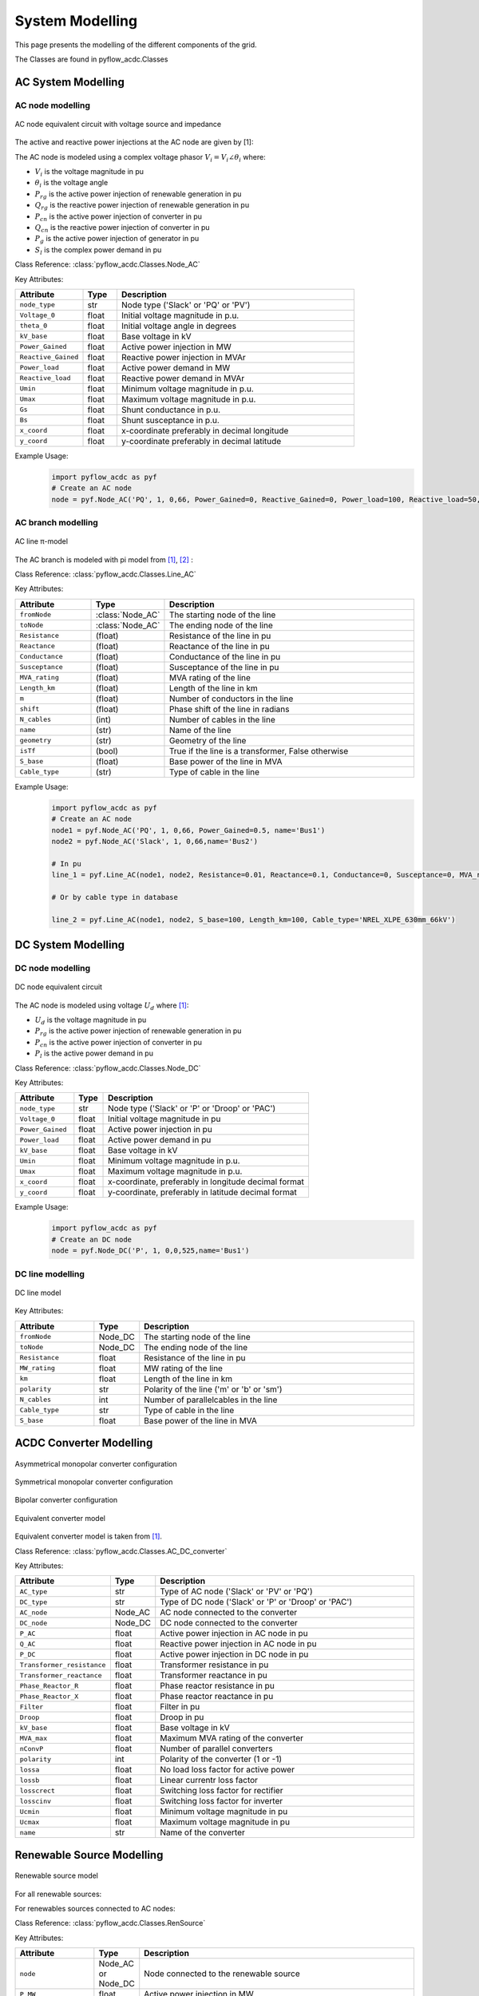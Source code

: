 .. _modelling:

System Modelling 
================

This page presents the modelling of the different components of the grid.

The Classes are found in pyflow_acdc.Classes

AC System Modelling
-------------------

.. _AC_node_modelling:

AC node modelling
^^^^^^^^^^^^^^^^^

.. figure:: ../images/AC_node_model.svg
   :width: 250
   :alt: AC node model
   :align: center

   AC node equivalent circuit with voltage source and impedance

The active and reactive power injections at the AC node are given by [1]:

.. math::
    :label: eq:PnodeAC

    \sum P_{g_i} +  \sum \gamma_{rg_i}P_{rg_i} - P_{l_i} + \sum P_{cn_i} = \sum_{k=1}^{\mathcal{N}_{ac}} |V_i||V_k| [ G_{ik} \cos(\theta_i-\theta_k) + B_{ik} \sin(\theta_i-\theta_k) ] \qquad \forall i \in \mathcal{N}_{ac} 

.. math::
    :label: eq:QnodeAC

    \sum Q_{g_i} + \sum Q_{rg_i} -Q_{l_i}+\sum Q_{cn_{i}}  = \sum_{k=1}^{\mathcal{N}_{ac}} |V_i||V_k|[G_{ik} \sin(\theta_i-\theta_k)-B_{ik} \cos(\theta_i-\theta_{k})] \qquad \forall i \in \mathcal{N}_{ac} 

.. math::
    :label: eq:Vac

    \begin{align}
        V_{min} \leq V_{i} \leq V_{max}  & \qquad \forall i \in \mathcal{N}_{ac}  \\
        \theta_{min} \leq \theta_i \leq \theta_{max}  & \qquad \forall i \in \mathcal{N}_{ac}
    \end{align}


The AC node is modeled using a complex voltage phasor :math:`V_i = V_i \angle \theta_i` where:

* :math:`V_i` is the voltage magnitude in pu
* :math:`\theta_i` is the voltage angle
* :math:`P_{rg}` is the active power injection of renewable generation in pu
* :math:`Q_{rg}` is the reactive power injection of renewable generation in pu
* :math:`P_{cn}` is the active power injection of converter in pu
* :math:`Q_{cn}` is the reactive power injection of converter in pu
* :math:`P_g` is the active power injection of generator in pu
* :math:`S_l` is the complex power demand in pu

Class Reference: :class:`pyflow_acdc.Classes.Node_AC`

Key Attributes:

.. list-table::
   :widths: 20 10 70
   :header-rows: 1

   * - Attribute
     - Type
     - Description
   * - ``node_type``
     - str
     - Node type ('Slack' or 'PQ' or 'PV')
   * - ``Voltage_0``
     - float
     - Initial voltage magnitude in p.u.
   * - ``theta_0``
     - float
     - Initial voltage angle in degrees
   * - ``kV_base``
     - float
     - Base voltage in kV
   * - ``Power_Gained``
     - float
     - Active power injection in MW
   * - ``Reactive_Gained``
     - float
     - Reactive power injection in MVAr
   * - ``Power_load``
     - float
     - Active power demand in MW
   * - ``Reactive_load``
     - float
     - Reactive power demand in MVAr
   * - ``Umin``
     - float
     - Minimum voltage magnitude in p.u.
   * - ``Umax``
     - float
     - Maximum voltage magnitude in p.u.
   * - ``Gs``
     - float
     - Shunt conductance in p.u.
   * - ``Bs``
     - float
     - Shunt susceptance in p.u.
   * - ``x_coord``
     - float
     - x-coordinate preferably in decimal longitude
   * - ``y_coord``
     - float
     - y-coordinate preferably in decimal latitude

Example Usage:
    .. code-block:: python

        import pyflow_acdc as pyf
        # Create an AC node
        node = pyf.Node_AC('PQ', 1, 0,66, Power_Gained=0, Reactive_Gained=0, Power_load=100, Reactive_load=50, name='Bus1', Umin=0.9, Umax=1.1,Gs=0,Bs=0)
        


.. _AC_branch_modelling:

AC branch modelling
^^^^^^^^^^^^^^^^^^^

.. figure:: ../images/AC_line_pi.svg
   :width: 400
   :alt: AC line model
   :align: center

   AC line π-model

The AC branch is modeled with pi model from [1]_, [2]_ :

.. math::
    :label: eq:Ybusbranch

    Y_{bus-{branch}} = \begin{bmatrix}
        Y_{ff} & Y_{ft} \\
        Y_{tf} & Y_{tt}
    \end{bmatrix}
    = \begin{bmatrix}
        \frac{Y_s+Y_{sh}}{\mu^2} & -\frac{Y_s}{\mu e^{-j\tau}} \\
        -\frac{Y_s}{\mu e^{j\tau}} & Y_{s}+Y_{sh}
    \end{bmatrix}

.. math::
    :label: eq:YbusAC

    \begin{align}
        Y_{bus_{AC}}[i,i]&+= Y_{ff} + G_{r_i}+jB_{r_i}\\
        Y_{bus_{AC}}[i,k]&+= Y_{ft}\\
        Y_{bus_{AC}}[k,i]&+= Y_{tf}\\
        Y_{bus_{AC}}[k,k]&+= Y_{tt} +G_{r_k}+ jB_{r_k}
    \end{align}


.. math::
    :label: eq:S_ACrate

    \begin{align}
        P_{j,to}^2+Q_{j,to}^2 &\leq S_{j,rating}^2 \qquad \forall j \in \mathcal{B}_{ac}\\
        P_{j,from}^2+Q_{j,from}^2 &\leq S_{j,rating}^2  \qquad \forall j \in \mathcal{B}_{ac}
    \end{align}

Class Reference: :class:`pyflow_acdc.Classes.Line_AC`

Key Attributes:

.. list-table::
   :widths: 20 10 70
   :header-rows: 1  

   * - Attribute
     - Type
     - Description  
   * - ``fromNode``
     - :class:`Node_AC`
     - The starting node of the line
   * - ``toNode``
     - :class:`Node_AC`
     - The ending node of the line
   * - ``Resistance``
     - (float)
     - Resistance of the line in pu
   * - ``Reactance``
     - (float)
     - Reactance of the line in pu
   * - ``Conductance``
     - (float)
     - Conductance of the line in pu
   * - ``Susceptance``
     - (float)
     - Susceptance of the line in pu
   * - ``MVA_rating``
     - (float)
     - MVA rating of the line
   * - ``Length_km``
     - (float)
     - Length of the line in km
   * - ``m``
     - (float)
     - Number of conductors in the line
   * - ``shift``
     - (float)
     - Phase shift of the line in radians
   * - ``N_cables``
     - (int)
     - Number of cables in the line
   * - ``name``
     - (str)
     - Name of the line
   * - ``geometry``
     - (str)
     - Geometry of the line
   * - ``isTf``
     - (bool)
     - True if the line is a transformer, False otherwise
   * - ``S_base``
     - (float)
     - Base power of the line in MVA
   * - ``Cable_type``
     - (str)
     - Type of cable in the line

Example Usage:
    .. code-block:: python

        import pyflow_acdc as pyf
        # Create an AC node
        node1 = pyf.Node_AC('PQ', 1, 0,66, Power_Gained=0.5, name='Bus1')
        node2 = pyf.Node_AC('Slack', 1, 0,66,name='Bus2')

        # In pu
        line_1 = pyf.Line_AC(node1, node2, Resistance=0.01, Reactance=0.1, Conductance=0, Susceptance=0, MVA_rating=100, N_cables=1, name='Line1')
    
        # Or by cable type in database

        line_2 = pyf.Line_AC(node1, node2, S_base=100, Length_km=100, Cable_type='NREL_XLPE_630mm_66kV')



.. _DC_node_modelling:

DC System Modelling
------------------- 

DC node modelling
^^^^^^^^^^^^^^^^^

.. figure:: ../images/DC_node_model.svg
   :width: 250
   :alt: DC node model
   :align: center

   DC node equivalent circuit

The AC node is modeled using voltage :math:`U_d` where [1]_:

.. math::
    :label: eq:PdciSUM

    P_{DC_d} = P_{cn_d} + \sum \gamma_{rg_d}P_{rg_d} - P_{l_d} = U_d \sum_{f=1 ;f \neq d} ^{\mathcal{N}_{dc}} \left( (U_d-U_f) \cdot p_{e} \cdot \left(\frac{1}{R_{df}} \right) \right), \left\{ R_{df} \neq 0 \right\} \qquad \forall d \in \mathcal{N}_{dc}

.. math::
    :label: eq:Udc

    U_{min} \leq U_{d} \leq U_{max} \qquad \forall d \in \mathcal{N}_{dc}


* :math:`U_d` is the voltage magnitude in pu
* :math:`P_{rg}` is the active power injection of renewable generation in pu
* :math:`P_{cn}` is the active power injection of converter in pu
* :math:`P_l` is the active power demand in pu

Class Reference: :class:`pyflow_acdc.Classes.Node_DC`

Key Attributes:

.. list-table::
   :widths: 20 10 70
   :header-rows: 1

   * - Attribute
     - Type
     - Description
   * - ``node_type``
     - str
     - Node type ('Slack' or 'P' or 'Droop' or 'PAC')
   * - ``Voltage_0``
     - float
     - Initial voltage magnitude in pu
   * - ``Power_Gained``
     - float
     - Active power injection in pu
   * - ``Power_load``
     - float
     - Active power demand in pu
   * - ``kV_base``
     - float
     - Base voltage in kV
   * - ``Umin``
     - float
     - Minimum voltage magnitude in p.u.
   * - ``Umax``
     - float
     - Maximum voltage magnitude in p.u.
   * - ``x_coord``
     - float
     - x-coordinate, preferably in longitude decimal format
   * - ``y_coord``
     - float
     - y-coordinate, preferably in latitude decimal format

Example Usage:
    .. code-block:: python

        import pyflow_acdc as pyf
        # Create an DC node
        node = pyf.Node_DC('P', 1, 0,0,525,name='Bus1')


.. _DC_line_modelling:

DC line modelling
^^^^^^^^^^^^^^^^^

.. figure:: ../images/DC_line.svg
   :width: 400
   :alt: DC line model
   :align: center

   DC line model

.. math::
    :label: eq:pol

    p_{e}=\begin{cases}
        1, &\text{for asymmetrical monopolar} \\
        2, &\text{for symmetrical monopolar or bipolar} \\
    \end{cases}

.. math::
    :label: eq:PfromDC

    \begin{align}
        P_{from,d}=&U_d(U_d-U_f) p_{e} \left(\frac{1}{R_{df}} \right) \\
        P_{to,f}=&U_f(U_f-U_d)p_{e} \left(\frac{1}{R_{df}} \right) \\
        -P_{e, rating} \leq& P_{to/from} \leq P_{e,rating} \qquad \forall e \in \mathcal{B}_{dc}
    \end{align}



Key Attributes:

.. list-table::
   :widths: 20 10 70
   :header-rows: 1

   * - Attribute
     - Type
     - Description
   * - ``fromNode``
     - Node_DC
     - The starting node of the line
   * - ``toNode``
     - Node_DC
     - The ending node of the line
   * - ``Resistance``
     - float
     - Resistance of the line in pu
   * - ``MW_rating``
     - float
     - MW rating of the line
   * - ``km``
     - float
     - Length of the line in km
   * - ``polarity``
     - str
     - Polarity of the line ('m' or 'b' or 'sm')
   * - ``N_cables``
     - int
     - Number of parallelcables in the line
   * - ``Cable_type``
     - str
     - Type of cable in the line
   * - ``S_base``
     - float
     - Base power of the line in MVA



.. _ACDC_converter_modelling:

ACDC Converter Modelling
------------------------
.. figure:: ../images/assymetrical.svg
   :width: 400
   :alt: Asymmetrical monopolar converter configuration
   :align: center

   Asymmetrical monopolar converter configuration

.. figure:: ../images/symetrical.svg
   :width: 400
   :alt: Symmetrical monopolar converter configuration
   :align: center

   Symmetrical monopolar converter configuration

.. figure:: ../images/bipolar_exp.svg
   :width: 400
   :alt: Bipolar converter configuration
   :align: center

   Bipolar converter configuration

.. figure:: ../images/Converter_model.svg
   :width: 400
   :alt: Equivalent converter model
   :align: center

   Equivalent converter model

Equivalent converter model is taken from [1]_.

.. math::
    :label: eq:PsQs

    \begin{align}
    P_s &= -V_i^2 G_{tf}+ V_iV_f[G_{tf} \cos(\theta_i-\theta_f)+B_{tf} \sin(\theta_i-\theta_f)] \\
    Q_s &= V_i^2 B_{tf}+ V_iV_f[G_{tf} \sin(\theta_i-\theta_f)-B_{tf} \cos(\theta_i-\theta_f)]
    \end{align}

.. math::
    :label: eq:PcQc

    \begin{align}
    P_c &= V_c^2 G_{pr}- V_fV_c[G_{pr} \cos(\theta_f-\theta_c)-B_{pr} \sin(\theta_f-\theta_c)] \\
    Q_c &= -V_c^2 B_{pr}+ V_fV_c[G_{pr} \sin(\theta_f-\theta_c)+B_{pr} \cos(\theta_f-\theta_c)]
    \end{align}

.. math::
    :label: eq:F1F2

    \begin{align}
    P_{cf}-P_{sf} &= 0 \\
    Q_{cf}-Q_{sf}-Q_f &= 0
    \end{align}

.. math::
    :label: eq:powerelec

    P_{c_{AC}} + P_{cn_{loss}} + P_{cn_{DC}} = 0

.. math::
    :label: eq:PLoss

    P_{cn_{loss}} = a\cdot p_{cn} +b \frac{\sqrt{P_{c_{AC}}^2+Q_{c_{AC}}^2}}{V_{c_{AC}}} + \frac{c}{p_{cn}} \left( \frac{P_{c_{AC}}^2+Q_{c_{AC}}^2} {V_{c_{AC}}^2} \right)

.. math::
    :label: eq:pol_conv

    p_{cn} = \begin{cases}
        1, & \text{for asymmetrical or symmetrical monopolar} \\
        2, & \text{for bipolar}
    \end{cases}

.. math::
    :label: eq:ConvLim

    \begin{align}
        P_{s_{AC}}^2+Q_{s_{AC}}^2 &\leq S_{cn_{rating}}^2 \qquad \forall cn \in \mathcal{C}n \\
        |P_{cn_{DC}}| &\leq S_{cn_{rating}}  \qquad \forall cn \in \mathcal{C}n
    \end{align}



Class Reference: :class:`pyflow_acdc.Classes.AC_DC_converter`

Key Attributes:

.. list-table::
   :widths: 20 10 70
   :header-rows: 1

   * - Attribute
     - Type
     - Description
   * - ``AC_type``
     - str
     - Type of AC node ('Slack' or 'PV' or 'PQ')
   * - ``DC_type``
     - str
     - Type of DC node ('Slack' or 'P' or 'Droop' or 'PAC')
   * - ``AC_node``
     - Node_AC
     - AC node connected to the converter
   * - ``DC_node``
     - Node_DC
     - DC node connected to the converter
   * - ``P_AC``
     - float
     - Active power injection in AC node in pu
   * - ``Q_AC``
     - float
     - Reactive power injection in AC node in pu
   * - ``P_DC``
     - float
     - Active power injection in DC node in pu
   * - ``Transformer_resistance``
     - float
     - Transformer resistance in pu
   * - ``Transformer_reactance``
     - float
     - Transformer reactance in pu
   * - ``Phase_Reactor_R``
     - float
     - Phase reactor resistance in pu
   * - ``Phase_Reactor_X``
     - float
     - Phase reactor reactance in pu
   * - ``Filter``
     - float
     - Filter in pu
   * - ``Droop``
     - float
     - Droop in pu
   * - ``kV_base``
     - float
     - Base voltage in kV
   * - ``MVA_max``
     - float
     - Maximum MVA rating of the converter
   * - ``nConvP``
     - float
     - Number of parallel converters
   * - ``polarity``
     - int
     - Polarity of the converter (1 or -1)
   * - ``lossa``
     - float
     - No load loss factor for active power
   * - ``lossb``
     - float
     - Linear currentr loss factor
   * - ``losscrect``
     - float
     - Switching loss factor for rectifier
   * - ``losscinv``
     - float
     - Switching loss factor for inverter
   * - ``Ucmin``
     - float
     - Minimum voltage magnitude in pu
   * - ``Ucmax``
     - float
     - Maximum voltage magnitude in pu
   * - ``name``
     - str
     - Name of the converter

Renewable Source Modelling
---------------------------

.. figure:: ../images/Ren_sources_model.svg
   :width: 250
   :alt: Renewable source model
   :align: center

   Renewable source model   

For all renewable sources:

.. math::
    :label: eq:Rgen

    0 \leq \gamma_{rg} \leq 1 \qquad \forall rg \in \mathcal{RG}

For renewables sources connected to AC nodes:

.. math::
    :label: eq:Rgen_AC

    \begin{align}        
        Q_{rg}^{min} \leq Q_{rg} \leq Q_{rg}^{max} & \qquad \forall rg \in \mathcal{RG}_{ac} \\
        (\gamma_{rg} P_{rg})^2 + Q_{rg}^2 \leq S_{rg,rating}^{2^{max}} & \qquad \forall g \in \mathcal{RG}_{ac}
    \end{align}


Class Reference: :class:`pyflow_acdc.Classes.RenSource`


Key Attributes:

.. list-table::
   :widths: 20 10 70
   :header-rows: 1

   * - Attribute
     - Type
     - Description  
   * - ``node``
     - Node_AC or Node_DC
     - Node connected to the renewable source
   * - ``P_MW``
     - float
     - Active power injection in MW
   
.. list-table::
   :widths: 20 50
   :header-rows: 1

   * - Type
     - Figure for folium plotting
   * - Wind
     - .. image:: ../images/wind.svg
         :width: 100
         :alt: Wind source icon
         :align: center
   * - Solar
     - .. image:: ../images/solar.svg
         :width: 100
         :alt: Solar source icon
         :align: center



.. _Generator_modelling:

Generator Modelling
--------------------

.. figure:: ../images/Gen_model.svg
   :width: 250
   :alt: Generator model
   :align: center

   Generator model

.. math::
    :label: eq:gen

    \begin{align}        
        P_{g}^{min} \leq P_{g} \leq P_{g}^{max} & \qquad \forall g \in \mathcal{G}_{ac}   \\
        Q_{g}^{min}  \leq Q_{g} \leq Q_{g}^{max}   & \qquad \forall g \in \mathcal{G}_{ac}  \\
        P_{g}^2+Q_{g}^2 \leq   S_{g,rating}^{2} & \qquad \forall g \in \mathcal{G}_{ac}  
    \end{align}


Class Reference: :class:`pyflow_acdc.Classes.Gen_AC`

Key Attributes:

.. list-table::
   :widths: 20 10 70
   :header-rows: 1

   * - Attribute
     - Type
     - Description  
   * - ``node``
     - Node_AC or Node_DC
     - Node connected to the generator
   * - ``P_MW``
     - float
     - Active power injection in MW
   * - ``Q_MVAr``
     - float
     - Reactive power injection in MVAr
   * - ``P_MW``
     - float
     - Active power injection in MW

.. list-table::
   :widths: 20 30 20
   :header-rows: 1

   * - Type
     - Figure for folium plotting
     - Default cost
   * - Hydro
     - .. image:: ../images/hydro.svg
         :width: 100
         :alt: Hydro source icon
         :align: center
     - 
   * - Nuclear
     - .. image:: ../images/nuclear.svg
         :width: 100
         :alt: Nuclear source icon
         :align: center
     - 
   * - Coal
     - .. image:: ../images/coal.svg
         :width: 100
         :alt: Coal source icon
         :align: center
     - 
   * - Solid Biomass
     - .. image:: ../images/Solid_Biomass.svg
         :width: 100
         :alt: Solid Biomass source icon
         :align: center
     - 
   * - Geothermal
     - .. image:: ../images/Geothermal.svg
         :width: 100
         :alt: Geothermal source icon
         :align: center
     - 
   * - Lignite
     - .. image:: ../images/Lignite.svg
         :width: 100
         :alt: Lignite source icon
         :align: center
     - 
   * - Natural Gas
     - .. image:: ../images/Natural_Gas.svg
         :width: 100
         :alt: Natural Gas source icon
         :align: center
     - 
   * - Oil
     - .. image:: ../images/Oil.svg
         :width: 100
         :alt: Oil source icon
         :align: center
     - 
   * - Waste
     - .. image:: ../images/Waste.svg
         :width: 100
         :alt: Waste source icon
         :align: center
     - 
   * - Other
     - .. image:: ../images/gen.svg
         :width: 100
         :alt: Other source icon
         :align: center
     - 



.. _Price_zone_modelling:

Price Zone Modelling
---------------------



.. figure:: ../images/prize_zone_model.svg
   :width: 400
   :alt: Price zone model
   :align: center

   Price zone model

Price zone model is taken from [3]_. The cost of generation quadratic curve is calculated in :doc:`market_coef`.

Class Reference: :class:`pyflow_acdc.Classes.Price_Zone`

Key Attributes:



References
----------

.. [1] B. C. Valerio, V. A. Lacerda, M. Cheah-Mane, P. Gebraad and O. Gomis-Bellmunt,
       "An optimal power flow tool for AC/DC systems, applied to the analysis of the
       North Sea Grid for offshore wind integration" in IEEE Transactions on Power
       Systems, doi: 10.1109/TPWRS.2023.3533889.

.. [2] D. Zimmerman, C. E. Murillo-Sanchez, and R. J. Thomas, "MATPOWER: Steady-
       State Operations, Planning and Analysis Tools for Power Systems Research and
       Education," Power Systems, IEEE Transactions on, vol. 26, no. 1, pp. 12–19,
       Feb. 2011.

.. [3] B. C. Valerio, V. A. Lacerda, M. Cheah-Mane, P. Gebraad and O. Gomis-Bellmunt,
       "Optimizing Offshore Wind Integration through Multi-Terminal DC Grids: A
       Market-Based OPF Framework for the North Sea Interconnectors"